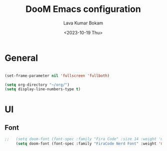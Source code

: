 #+TITLE: DooM Emacs configuration
#+AUTHOR: Lava Kumar Bokam
#+Date: <2023-10-19 Thu>

* General

#+BEGIN_SRC emacs-lisp

    (set-frame-parameter nil 'fullscreen 'fullboth)

    (setq org-directory "~/org/")
    (setq display-line-numbers-type t)
#+END_SRC


* UI
** Font

#+BEGIN_SRC emacs-lisp
;;   (setq doom-font (font-spec :family "Fira Code" :size 14 :weight 'medium))
     (setq doom-font (font-spec :family "FiraCode Nerd Font" :weight 'medium))


#+END_SRC
